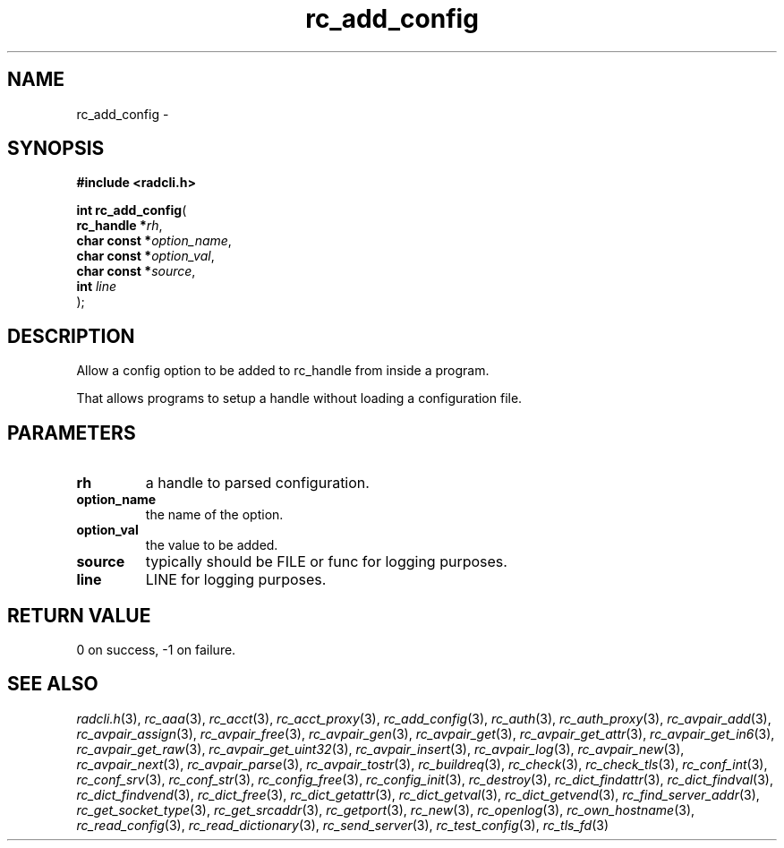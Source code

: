 .\" File automatically generated by doxy2man0.2
.\" Generation date: Sun Jun 7 2015
.TH rc_add_config 3 2015-06-07 "radcli" "Simple radius library"
.SH "NAME"
rc_add_config \- 
.SH SYNOPSIS
.nf
.B #include <radcli.h>
.sp
\fBint rc_add_config\fP(
    \fBrc_handle   *\fP\fIrh\fP,
    \fBchar const  *\fP\fIoption_name\fP,
    \fBchar const  *\fP\fIoption_val\fP,
    \fBchar const  *\fP\fIsource\fP,
    \fBint          \fP\fIline\fP
);
.fi
.SH DESCRIPTION
.PP 
Allow a config option to be added to rc_handle from inside a program.
.PP 
That allows programs to setup a handle without loading a configuration file.
.SH PARAMETERS
.TP
.B rh
a handle to parsed configuration. 

.TP
.B option_name
the name of the option. 

.TP
.B option_val
the value to be added. 

.TP
.B source
typically should be FILE or func for logging purposes. 

.TP
.B line
LINE for logging purposes. 

.SH RETURN VALUE
.PP
0 on success, -1 on failure. 
.SH SEE ALSO
.PP
.nh
.ad l
\fIradcli.h\fP(3), \fIrc_aaa\fP(3), \fIrc_acct\fP(3), \fIrc_acct_proxy\fP(3), \fIrc_add_config\fP(3), \fIrc_auth\fP(3), \fIrc_auth_proxy\fP(3), \fIrc_avpair_add\fP(3), \fIrc_avpair_assign\fP(3), \fIrc_avpair_free\fP(3), \fIrc_avpair_gen\fP(3), \fIrc_avpair_get\fP(3), \fIrc_avpair_get_attr\fP(3), \fIrc_avpair_get_in6\fP(3), \fIrc_avpair_get_raw\fP(3), \fIrc_avpair_get_uint32\fP(3), \fIrc_avpair_insert\fP(3), \fIrc_avpair_log\fP(3), \fIrc_avpair_new\fP(3), \fIrc_avpair_next\fP(3), \fIrc_avpair_parse\fP(3), \fIrc_avpair_tostr\fP(3), \fIrc_buildreq\fP(3), \fIrc_check\fP(3), \fIrc_check_tls\fP(3), \fIrc_conf_int\fP(3), \fIrc_conf_srv\fP(3), \fIrc_conf_str\fP(3), \fIrc_config_free\fP(3), \fIrc_config_init\fP(3), \fIrc_destroy\fP(3), \fIrc_dict_findattr\fP(3), \fIrc_dict_findval\fP(3), \fIrc_dict_findvend\fP(3), \fIrc_dict_free\fP(3), \fIrc_dict_getattr\fP(3), \fIrc_dict_getval\fP(3), \fIrc_dict_getvend\fP(3), \fIrc_find_server_addr\fP(3), \fIrc_get_socket_type\fP(3), \fIrc_get_srcaddr\fP(3), \fIrc_getport\fP(3), \fIrc_new\fP(3), \fIrc_openlog\fP(3), \fIrc_own_hostname\fP(3), \fIrc_read_config\fP(3), \fIrc_read_dictionary\fP(3), \fIrc_send_server\fP(3), \fIrc_test_config\fP(3), \fIrc_tls_fd\fP(3)
.ad
.hy
